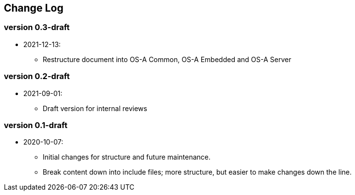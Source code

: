 // SPDX-License-Identifier: CC-BY-4.0
//
// changelog.adoc: change log for the document
//
// Provide a list of changes made to each revision of the document.
//
[preface]
## Change Log

### version 0.3-draft
* 2021-12-13:
** Restructure document into OS-A Common, OS-A Embedded and OS-A Server

### version 0.2-draft
* 2021-09-01:
** Draft version for internal reviews

### version 0.1-draft
* 2020-10-07:
** Initial changes for structure and future maintenance.
** Break content down into include files; more structure, but easier
   to make changes down the line.
